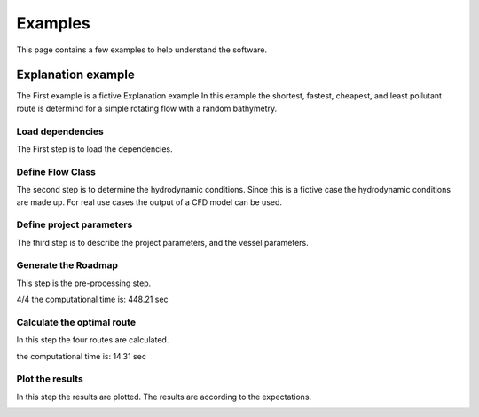 ========
Examples
========

This page contains a few examples to help understand the software.

Explanation example
-------------------

The First example is a fictive Explanation example.In this example 
the shortest, fastest, cheapest, and least pollutant route is 
determind for a simple rotating flow with a random bathymetry. 

Load dependencies
~~~~~~~~~~~~~~~~~

The First step is to load the dependencies.

.. code:: python3
    from collections import defaultdict
    import math
    import numpy as np
    from numpy import ma
    import datetime, time
    from datetime import datetime
    import netCDF4
    from netCDF4 import Dataset, num2date
    from scipy.interpolate import griddata
    from scipy.spatial import Delaunay


    import halem
    import halem.Mesh_maker as Mesh_maker
    import halem.Functions as Functions
    import halem.Calc_path as Calc_path
    import halem.Flow_class as Flow_class


    import matplotlib.pyplot as plt
    plt.style.use('ggplot')
    % matplotlib inline

    import os
    from cartopy import config
    import cartopy.crs as ccrs
    import cartopy.feature as cfeature

Define Flow Class
~~~~~~~~~~~~~~~~~

The second step is to determine the hydrodynamic conditions. Since
this is a fictive case the hydrodynamic conditions are made up. 
For real use cases the output of a CFD model can be used. 

.. code:: python3
    class flow_potentiaalveld():
        def __init__(self, name):
            d = datetime.strptime("23/03/2019 00:00:00", "%d/%m/%Y %H:%M:%S")
            t0 = d.timestamp() 
            x = np.arange(0,1,0.04)
            y = np.arange(0,1,0.04)
            t = np.arange(t0, (t0+2*30*60*30),30*60)

            y, x = np.meshgrid(y, x)
            y = y.reshape(y.size)
            x = x.reshape(y.size)

            nodes = np.zeros((len(x),2))
            nodes[:,0] = y
            nodes[:,1] = x

            u = []
            v = []
            for node in nodes:
                ut = 0*t + 2 * np.cos(np.pi*(node[0]))
                vt = 0*t - 2 * np.cos(np.pi*(node[1]))
                u.append(ut)
                v.append(vt)

            self.v = np.transpose(np.array(v))
            self.u = np.transpose(np.array(u))
            self.WD = np.random.rand(self.u.shape[0],self.u.shape[1])*12 + 8
            #self.WD = self.u * 0 + 20
            self.t = t
            self.nodes = nodes
            self.tria = Delaunay(nodes)

    def compute_cost(week_rate, fuel_rate):
        second_rate = week_rate/7/24/60/60
        return lambda travel_time, speed: (travel_time*second_rate + fuel_rate*travel_time * speed**3)

    def compute_co2(fuel_rate):
        return lambda travel_time, speed: (fuel_rate*travel_time * speed**3)


Define project parameters 
~~~~~~~~~~~~~~~~~~~~~~~~~

The third step is to describe the project parameters, and the vessel parameters. 

.. code:: python3
    nl = (3,2.5)
    dx_min = 0.01
    blend = 1
    vship = np.array([[1,4,8],
                      [1,5,10]
                     ])
    WD_min = np.array([8,7])
    WPVI = np.array([4000, 10000])
    ukc = 1.5
    WWL = 40
    name_textfile_flow = 'maaktnietuit'
    Load_flow = flow_potentiaalveld
    number_of_neighbor_layers = 3

    Q_cost = compute_cost(700_000, 0.008)
    Q_co2 = compute_co2(1)


Generate the Roadmap
~~~~~~~~~~~~~~~~~~~~

This step is the pre-processing step.

.. code:: python3
    start_time = time.time()

    Roadmap_t = Mesh_maker.Graph_flow_model(name_textfile_flow, 
                                            dx_min, 
                                            blend, 
                                            nl, 
                                            number_of_neighbor_layers, 
                                            vship, 
                                            Load_flow, 
                                            WD_min,
                                            WPVI,
                                            WWL = WWL,
                                            ukc = ukc,
                                            compute_cost = Q_cost,
                                            compute_co2 = Q_co2,
                                           )

    #TomTom.save_object(Roadmap, name_textfile_save)

    stop_time = time.time()
    computation_time = stop_time - start_time
    print("the computational time is:", round(computation_time,2), "sec")


4/4
the computational time is: 448.21 sec


Calculate the optimal route
~~~~~~~~~~~~~~~~~~~~~~~~~~~

In this step the four routes are calculated. 

.. code:: python3
    t0 = "23/03/2019 03:00:00"          #Departure time

    start = (0.2, 0.2)
    stop = (0.8, 0.8)
    v_max = 7

    start_time = time.time()

    path_t, time_t, dist_t = halem.HALEM_time(start, stop, t0, v_max, Roadmap_t)
    path_s, time_s, dist_s = halem.HALEM_space(start, stop, t0, v_max, Roadmap_t)
    path_c, time_c, dist_c = halem.HALEM_cost(start, stop, t0, v_max, Roadmap_t)
    path_p, time_p, dist_p = halem.HALEM_co2(start, stop, t0, v_max, Roadmap_t)

    stop_time = time.time()
    computation_time = stop_time - start_time
    print("the computational time is:", round(computation_time,2), "sec")

the computational time is: 14.31 sec

Plot the results
~~~~~~~~~~~~~~~~

In this step the results are plotted. The results are according to the expectations. 

.. code:: python3
    fig = plt.figure(figsize=(23, 17))

    ax = plt.subplot(3,2,1)
    plt.axis('square')
    a = 1

    x_r = np.arange(0,1, 0.075)
    y_r = np.arange(0,1, 0.075)
    y_r, x_r = np.meshgrid(y_r,x_r)

    WD_r = griddata((Roadmap_t.nodes[:,1], Roadmap_t.nodes[:,0]), Roadmap_t.WD[:,0], (x_r, y_r), method= 'linear')
    u_r = griddata((Roadmap_t.nodes[:,1], Roadmap_t.nodes[:,0]), Roadmap_t.u[:,0], (x_r, y_r), method= 'linear')
    v_r = griddata((Roadmap_t.nodes[:,1], Roadmap_t.nodes[:,0]), Roadmap_t.v[:,0], (x_r, y_r), method= 'linear')

    cval = np.arange(0,21,0.5)
    im = plt.contourf(x_r,y_r,WD_r, cval)
    fig.colorbar(im, ax=ax, label = 'Waterdepth in meters')

    plt.quiver(x_r[::a,::a],
               y_r[::a,::a],
               u_r[::a,::a],
               v_r[::a,::a],
               label = 'flow directions'
              )
    plt.plot(path_t[:,0], path_t[:,1],'r', label = 'fastest Route', linewidth = 3)
    plt.plot(path_s[:,0], path_s[:,1],'b', label = 'shortest Route', linewidth = 3)
    plt.plot(path_c[:,0], path_c[:,1],'g', label = 'cheapest Route', linewidth = 3)
    plt.plot(path_p[:,0], path_p[:,1],'m', label = 'cleanest Route', linewidth = 3)

    plt.plot(Roadmap_t.nodes[:,1], Roadmap_t.nodes[:,0], 'k.', label = 'Nodes of the graph', markersize = 1)
    plt.plot(path_t[0, 0], path_t[0, 1], 'go', label = 'start')
    plt.plot(path_t[-1, 0 ], path_t[-1, 1], 'ro', label = 'target')


    plt.xlim(0,1)
    plt.ylim(0,1)
    plt.title(r'x/y diagram of the simple rotating flow')
    ax.legend(loc='upper center', bbox_to_anchor=(-0.5, 0.5),
              ncol=1, fancybox=True, shadow=True)
    plt.xlabel('lat')
    plt.ylabel('lon')

    plt.subplot(3,2,2)
    halem.plot_timeseries2(path_t, time_t, Roadmap_t, 'r')
    plt.title('s/t diagram of the fastest route')


    plt.subplot(3,2,3)
    halem.plot_timeseries2(path_s, time_s, Roadmap_t, 'b')
    plt.title('s/t diagram of the shortest route')


    plt.subplot(3,2,4)
    halem.plot_timeseries2(path_c, time_c, Roadmap_t, 'g')
    plt.title('s/t diagram of the cheapest route')

    plt.subplot(3,2,5)
    halem.plot_timeseries2(path_p, time_p, Roadmap_t, 'm')
    plt.title('s/t diagram of the cleanest route')

    plt.show()

.. image:: Results1.PNG










	